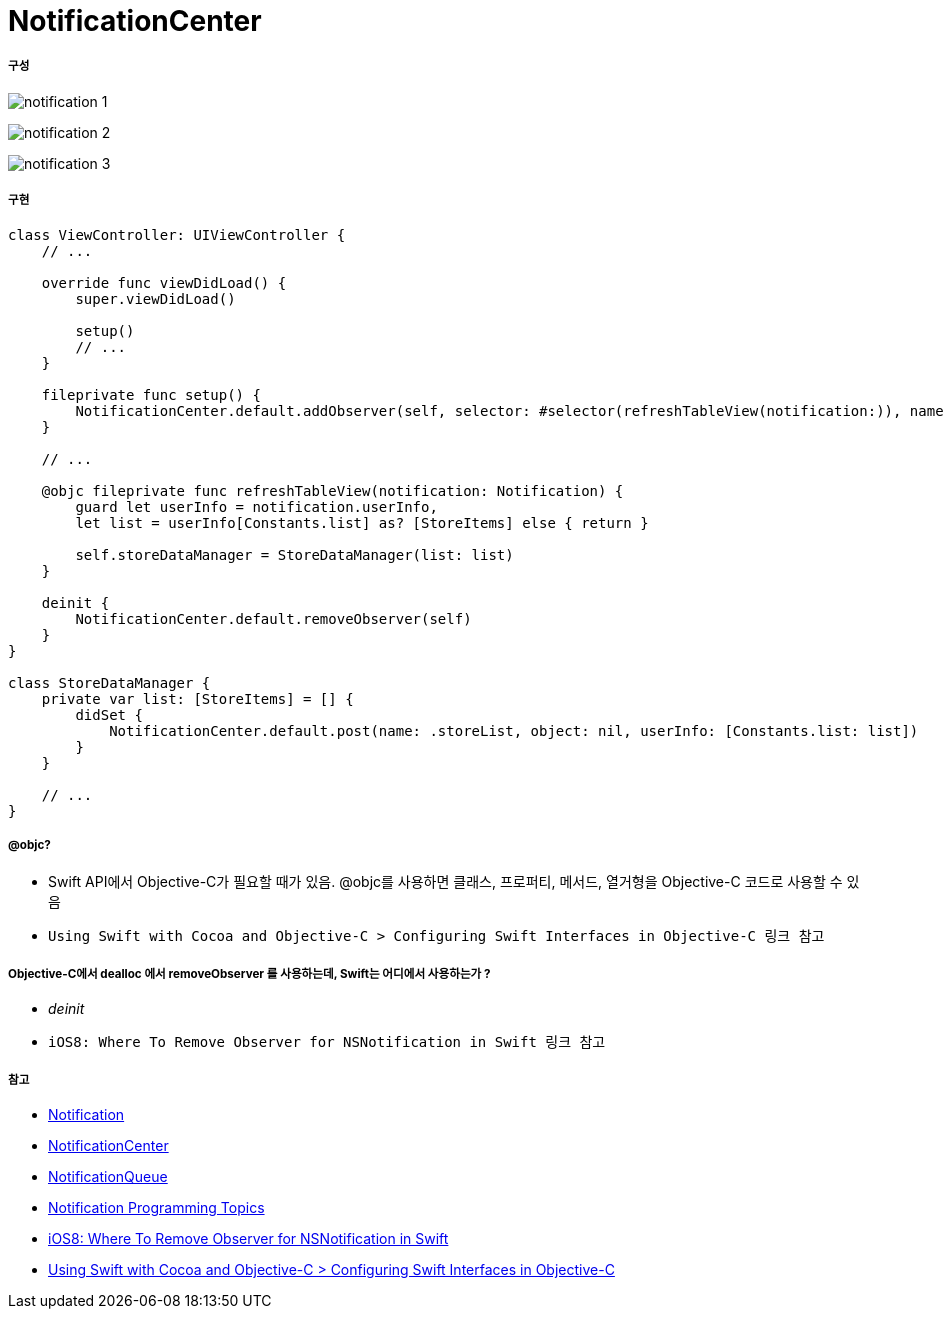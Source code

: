 = NotificationCenter

===== 구성

image:./images/notification-1.png[]

image:./images/notification-2.png[]

image:./images/notification-3.png[]

===== 구현

[source, swift]
----
class ViewController: UIViewController {
    // ...

    override func viewDidLoad() {
        super.viewDidLoad()

        setup()
        // ...
    }
    
    fileprivate func setup() {
        NotificationCenter.default.addObserver(self, selector: #selector(refreshTableView(notification:)), name: Notification.Name.storeList, object: nil)
    }

    // ...

    @objc fileprivate func refreshTableView(notification: Notification) {
        guard let userInfo = notification.userInfo,
        let list = userInfo[Constants.list] as? [StoreItems] else { return }

        self.storeDataManager = StoreDataManager(list: list)    
    }

    deinit {
        NotificationCenter.default.removeObserver(self)
    }
}

class StoreDataManager {
    private var list: [StoreItems] = [] {
        didSet {
            NotificationCenter.default.post(name: .storeList, object: nil, userInfo: [Constants.list: list])
        }
    }

    // ...
}
----

===== @objc?
* Swift API에서 Objective-C가 필요할 때가 있음. @objc를 사용하면 클래스, 프로퍼티, 메서드, 열거형을 Objective-C 코드로 사용할 수 있음
* `Using Swift with Cocoa and Objective-C > Configuring Swift Interfaces in Objective-C 링크 참고`

===== Objective-C에서 dealloc 에서 removeObserver 를 사용하는데, Swift는 어디에서 사용하는가 ?
* _deinit_ 
* `iOS8: Where To Remove Observer for NSNotification in Swift 링크 참고`

===== 참고
* https://developer.apple.com/documentation/foundation/notification[Notification]
* https://developer.apple.com/documentation/foundation/notificationcenter[NotificationCenter]
* https://developer.apple.com/documentation/foundation/notificationqueue[NotificationQueue]
* https://developer.apple.com/library/content/documentation/Cocoa/Conceptual/Notifications/Introduction/introNotifications.html#//apple_ref/doc/uid/10000043i?language=objc[Notification Programming Topics]
* https://www.natashatherobot.com/ios8-where-to-remove-observer-for-nsnotification-in-swift/[iOS8: Where To Remove Observer for NSNotification in Swift]
* https://developer.apple.com/library/content/documentation/Swift/Conceptual/BuildingCocoaApps/InteractingWithObjective-CAPIs.html[Using Swift with Cocoa and Objective-C > Configuring Swift Interfaces in Objective-C]